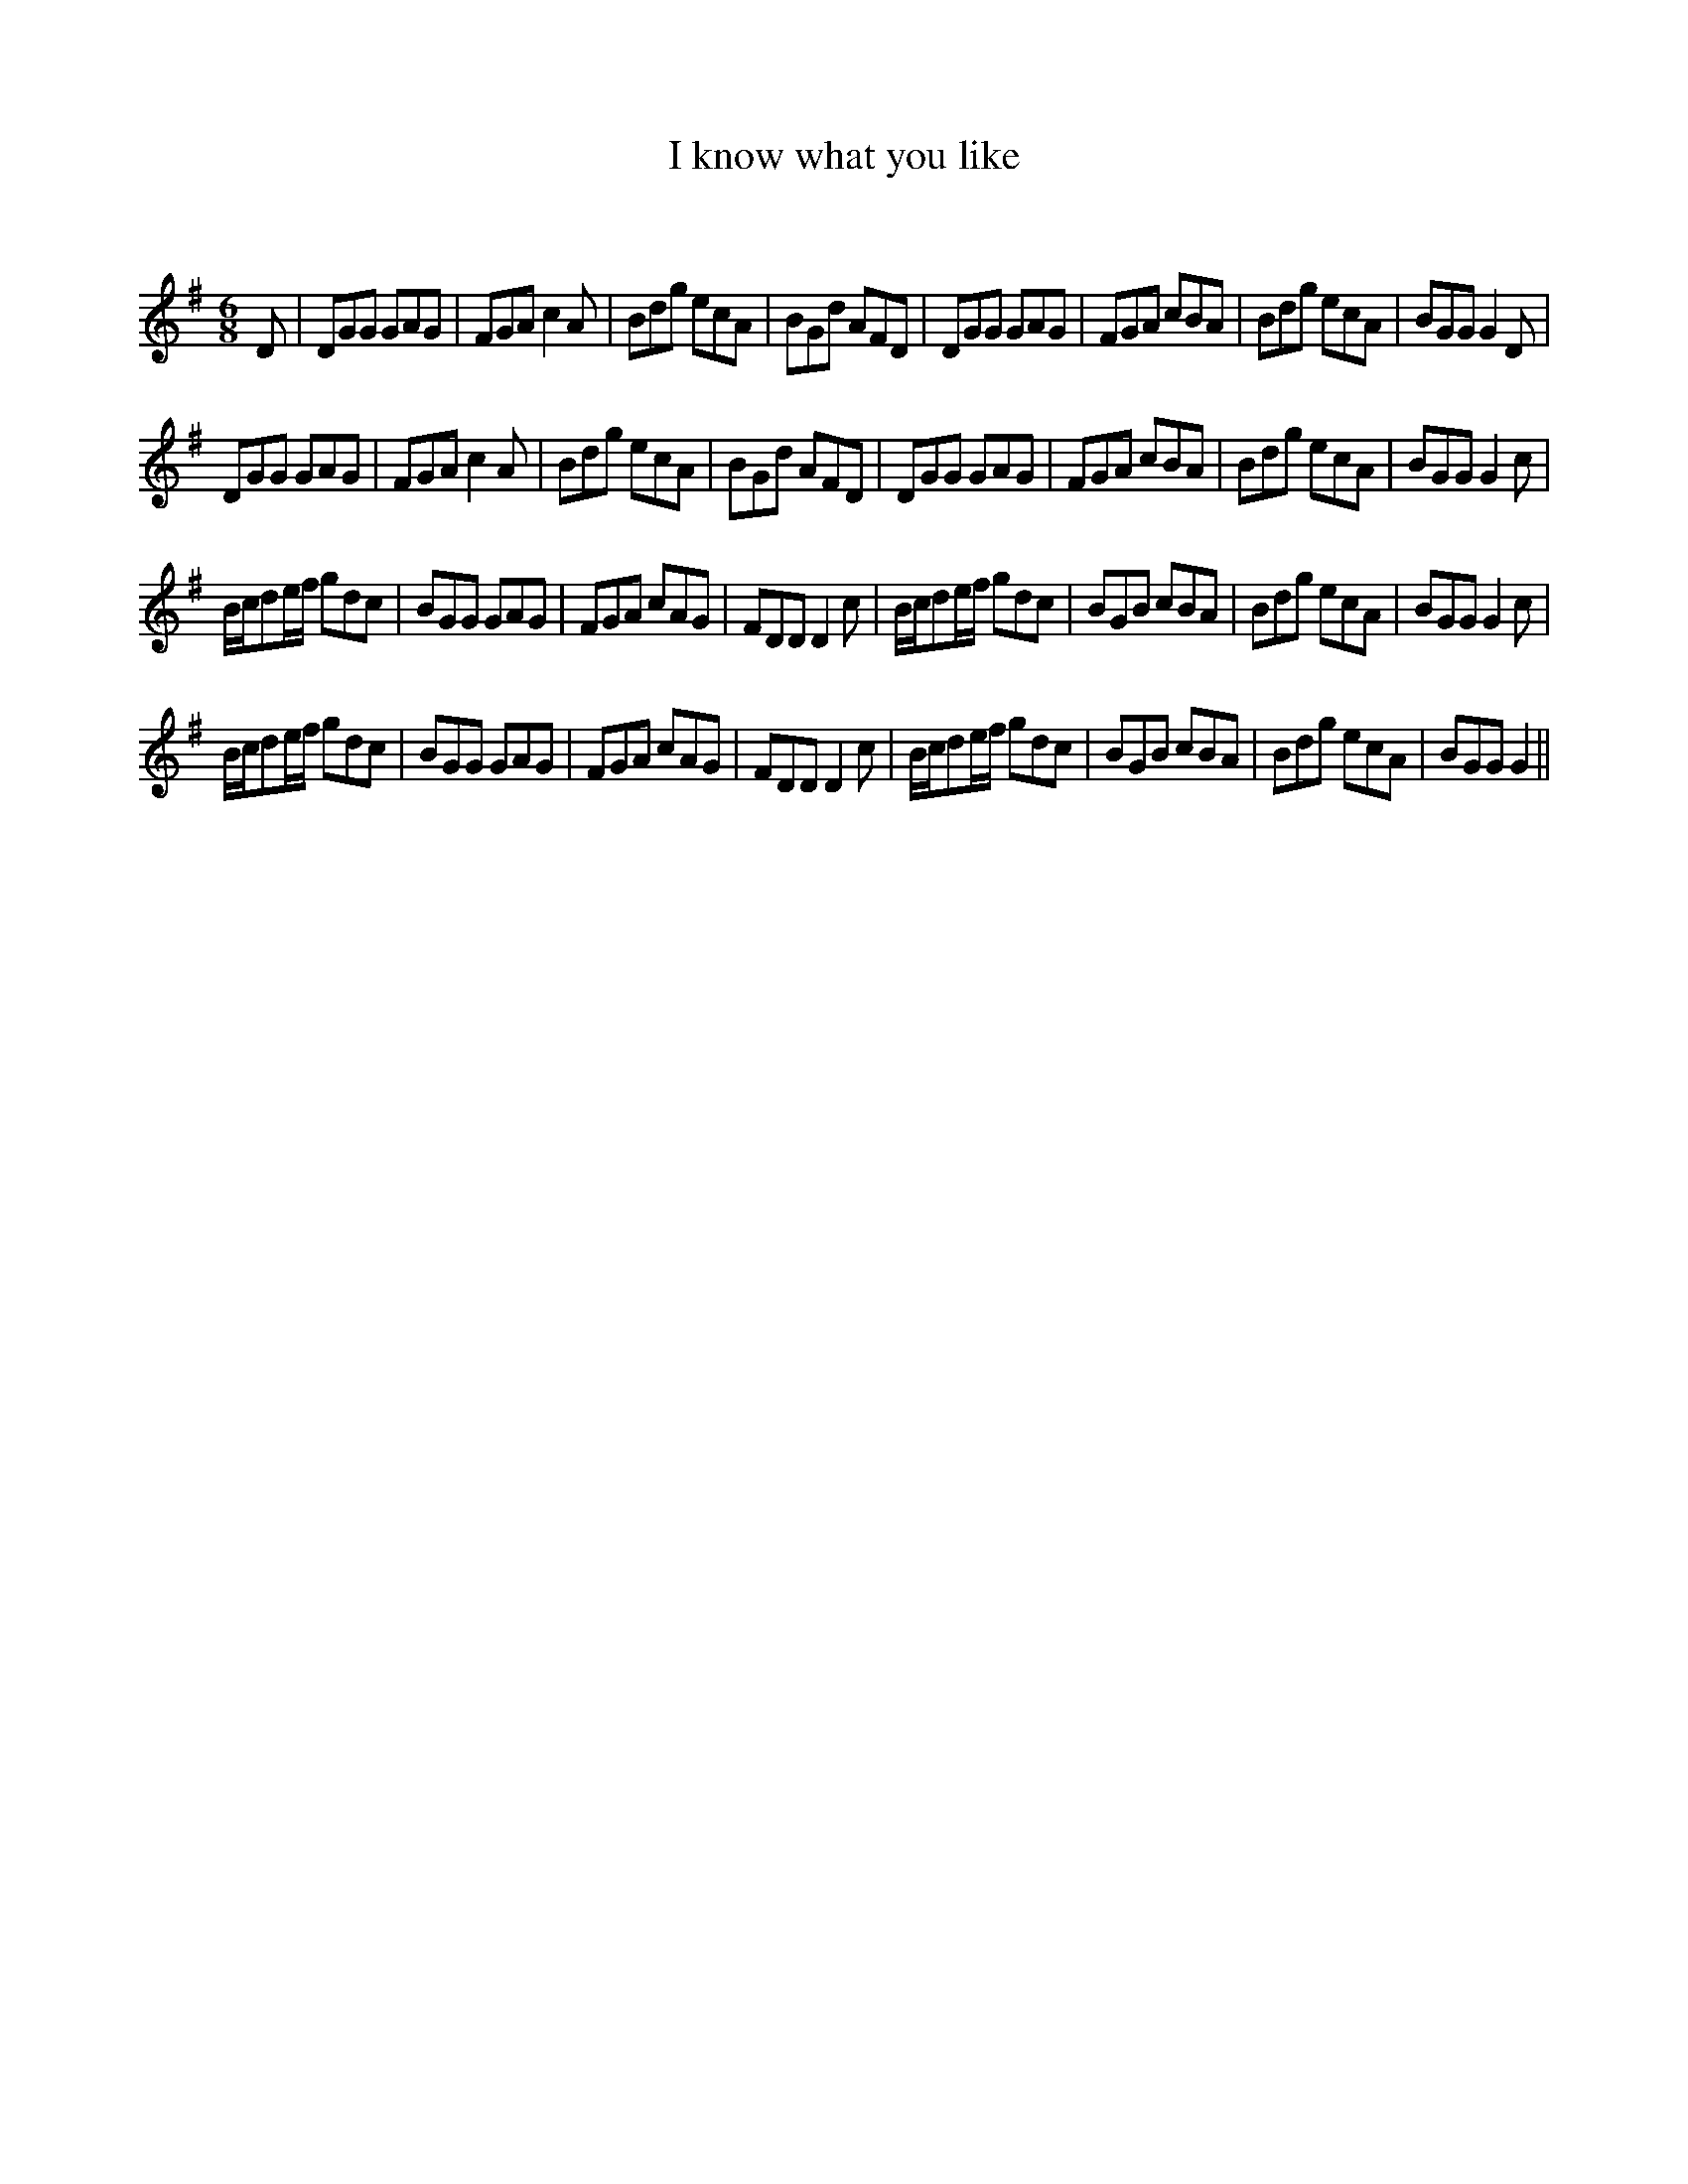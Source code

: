 X:1
T: I know what you like
C:
R:Jig
Q:180
K:G
M:6/8
L:1/16
D2|D2G2G2 G2A2G2|F2G2A2 c4A2|B2d2g2 e2c2A2|B2G2d2 A2F2D2|D2G2G2 G2A2G2|F2G2A2 c2B2A2|B2d2g2 e2c2A2|B2G2G2 G4D2|
D2G2G2 G2A2G2|F2G2A2 c4A2|B2d2g2 e2c2A2|B2G2d2 A2F2D2|D2G2G2 G2A2G2|F2G2A2 c2B2A2|B2d2g2 e2c2A2|B2G2G2 G4c2|
Bcd2ef g2d2c2|B2G2G2 G2A2G2|F2G2A2 c2A2G2|F2D2D2 D4c2|Bcd2ef g2d2c2|B2G2B2 c2B2A2|B2d2g2 e2c2A2|B2G2G2 G4c2|
Bcd2ef g2d2c2|B2G2G2 G2A2G2|F2G2A2 c2A2G2|F2D2D2 D4c2|Bcd2ef g2d2c2|B2G2B2 c2B2A2|B2d2g2 e2c2A2|B2G2G2 G4||
